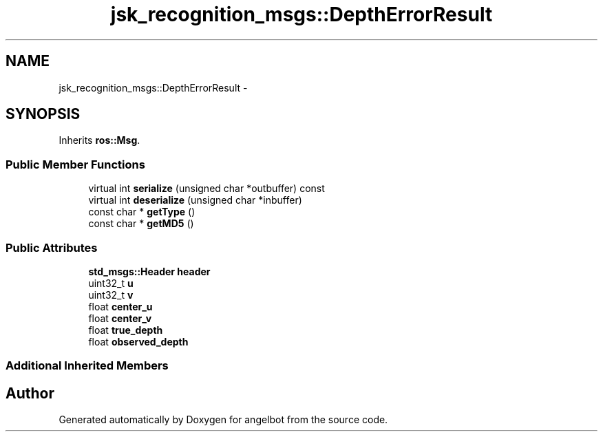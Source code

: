 .TH "jsk_recognition_msgs::DepthErrorResult" 3 "Sat Jul 9 2016" "angelbot" \" -*- nroff -*-
.ad l
.nh
.SH NAME
jsk_recognition_msgs::DepthErrorResult \- 
.SH SYNOPSIS
.br
.PP
.PP
Inherits \fBros::Msg\fP\&.
.SS "Public Member Functions"

.in +1c
.ti -1c
.RI "virtual int \fBserialize\fP (unsigned char *outbuffer) const "
.br
.ti -1c
.RI "virtual int \fBdeserialize\fP (unsigned char *inbuffer)"
.br
.ti -1c
.RI "const char * \fBgetType\fP ()"
.br
.ti -1c
.RI "const char * \fBgetMD5\fP ()"
.br
.in -1c
.SS "Public Attributes"

.in +1c
.ti -1c
.RI "\fBstd_msgs::Header\fP \fBheader\fP"
.br
.ti -1c
.RI "uint32_t \fBu\fP"
.br
.ti -1c
.RI "uint32_t \fBv\fP"
.br
.ti -1c
.RI "float \fBcenter_u\fP"
.br
.ti -1c
.RI "float \fBcenter_v\fP"
.br
.ti -1c
.RI "float \fBtrue_depth\fP"
.br
.ti -1c
.RI "float \fBobserved_depth\fP"
.br
.in -1c
.SS "Additional Inherited Members"


.SH "Author"
.PP 
Generated automatically by Doxygen for angelbot from the source code\&.
